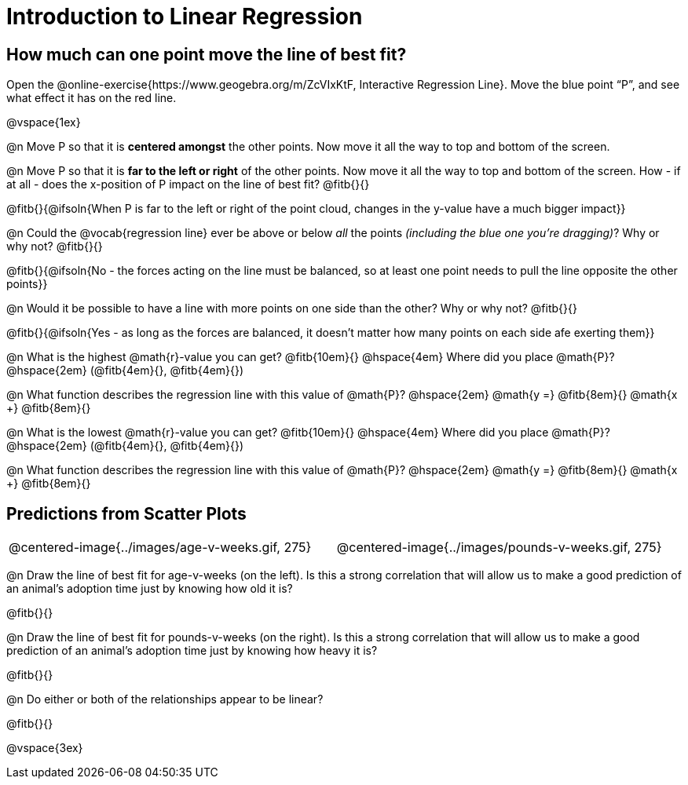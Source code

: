 = Introduction to Linear Regression

== How much can one point move the line of best fit?

[.linkInstructions]
Open the @online-exercise{https://www.geogebra.org/m/ZcVIxKtF, Interactive Regression Line}. Move the blue point “P”, and see what effect it has on the red line.

@vspace{1ex}

@n Move P so that it is **centered amongst** the other points. Now move it all the way to top and bottom of the screen.

@n Move P so that it is **far to the left or right** of the other points. Now move it all the way to top and bottom of the screen. How - if at all - does the x-position of P impact on the line of best fit? @fitb{}{}

@fitb{}{@ifsoln{When P is far to the left or right of the point cloud, changes in the y-value have a much bigger impact}}

@n Could the @vocab{regression line} ever be above or below _all_ the points _(including the blue one you're dragging)_? Why or why not? @fitb{}{}

@fitb{}{@ifsoln{No - the forces acting on the line must be balanced, so at least one point needs to pull the line opposite the other points}}

@n Would it be possible to have a line with more points on one side than the other? Why or why not?  @fitb{}{}

@fitb{}{@ifsoln{Yes - as long as the forces are balanced, it doesn't matter how many points on each side afe exerting them}}

@n What is the highest @math{r}-value you can get? @fitb{10em}{} @hspace{4em} Where did you place @math{P}? @hspace{2em} (@fitb{4em}{}, @fitb{4em}{})

@n What function describes the regression line with this value of @math{P}? @hspace{2em} @math{y =} @fitb{8em}{} @math{x +} @fitb{8em}{}

@n What is the lowest @math{r}-value you can get? @fitb{10em}{} @hspace{4em} Where did you place @math{P}? @hspace{2em} (@fitb{4em}{}, @fitb{4em}{})

@n What function describes the regression line with this value of @math{P}?  @hspace{2em} @math{y =} @fitb{8em}{} @math{x +} @fitb{8em}{}

== Predictions from Scatter Plots

[cols="1,1", frame="none", grid="none", stripes="none"]
|===
| @centered-image{../images/age-v-weeks.gif, 275} | @centered-image{../images/pounds-v-weeks.gif, 275}
|===

@n Draw the line of best fit for age-v-weeks (on the left). Is this a strong correlation that will allow us to make a good prediction of an animal's adoption time just by knowing how old it is?

@fitb{}{}

@n Draw the line of best fit for pounds-v-weeks (on the right). Is this a strong correlation that will allow us to make a good prediction of an animal's adoption time just by knowing how heavy it is?

@fitb{}{}

@n Do either or both of the relationships appear to be linear?

@fitb{}{}

@vspace{3ex}
